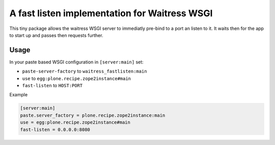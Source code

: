 ==============================================
A fast listen implementation for Waitress WSGI
==============================================

This tiny package allows the waitress WSGI server to immediatly pre-bind to a port an listen to it.
It waits then for the app to start up and passes then requests further.


Usage
=====

In your paste based WSGI configuration in ``[server:main]`` set:

- ``paste-server-factory`` to ``waitress_fastlisten:main``
- ``use`` to ``egg:plone.recipe.zope2instance#main``
- ``fast-listen`` to ``HOST:PORT``

Example

.. code-block:: INI

    [server:main]
    paste.server_factory = plone.recipe.zope2instance:main
    use = egg:plone.recipe.zope2instance#main
    fast-listen = 0.0.0.0:8080
